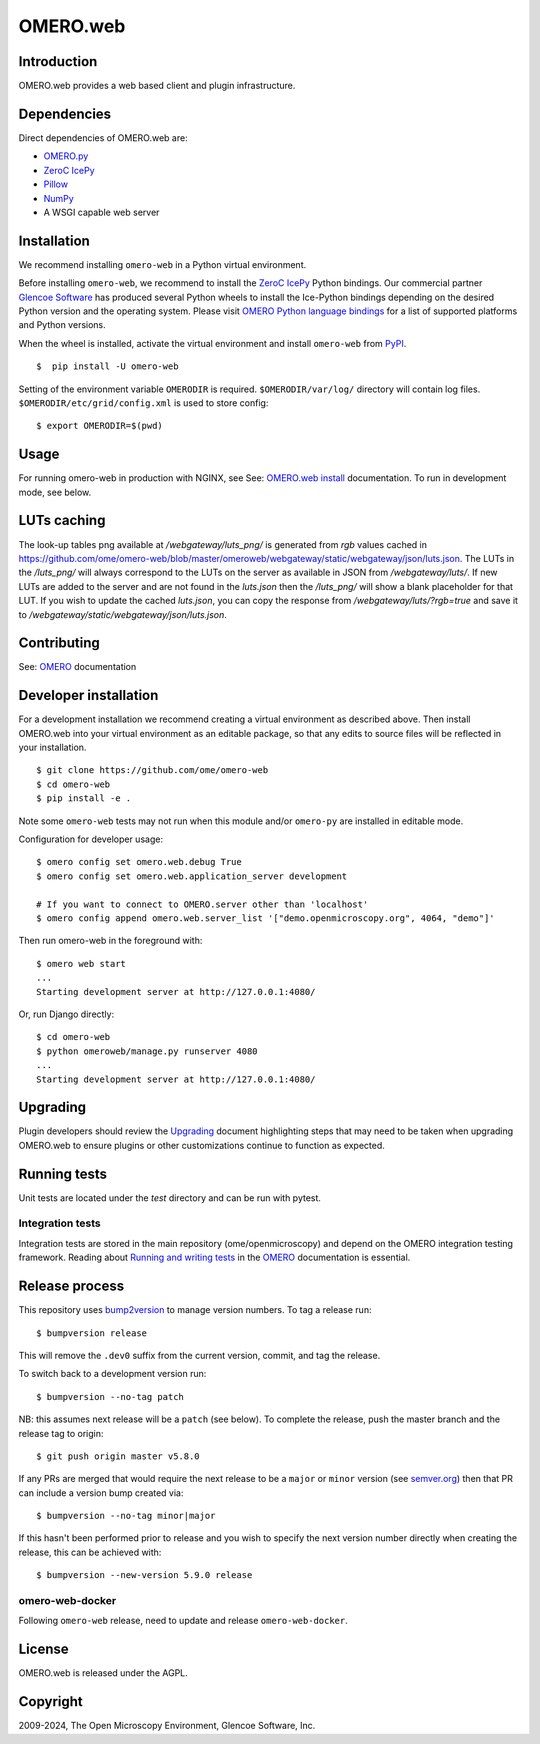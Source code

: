 OMERO.web
=========
.. image::  https://github.com/ome/omero-web/workflows/Tox/badge.svg
    :target: https://github.com/ome/omero-web/actions

.. image:: https://img.shields.io/badge/code%20style-black-000000.svg
    :target: https://github.com/psf/black

.. image:: https://badge.fury.io/py/omero-web.svg
    :target: https://badge.fury.io/py/omero-web

Introduction
------------

OMERO.web provides a web based client and plugin infrastructure.

Dependencies
------------

Direct dependencies of OMERO.web are:

- `OMERO.py`_
- `ZeroC IcePy`_
- `Pillow`_
- `NumPy`_
- A WSGI capable web server

Installation
------------

We recommend installing ``omero-web`` in a Python virtual environment.

Before installing ``omero-web``, we recommend to install the `ZeroC IcePy`_ Python bindings.
Our commercial partner `Glencoe Software <https://www.glencoesoftware.com/blog/2023/12/08/ice-binaries-for-omero.html>`_ has produced several Python wheels to install the Ice-Python bindings depending on the desired Python version and the operating system. Please visit `OMERO Python language bindings <https://omero.readthedocs.io/en/stable/developers/Python.html>`_ for a list of supported platforms and Python versions.

When the wheel is installed, activate the virtual environment and install ``omero-web`` from `PyPI <https://pypi.org/>`_.

::

    $  pip install -U omero-web

Setting of the environment variable ``OMERODIR`` is required.
``$OMERODIR/var/log/`` directory will contain log files.
``$OMERODIR/etc/grid/config.xml`` is used to store config::

    $ export OMERODIR=$(pwd)

Usage
-----

For running omero-web in production with NGINX, see See: `OMERO.web install`_ documentation.
To run in development mode, see below.

LUTs caching
------------

The look-up tables png available at `/webgateway/luts_png/` is generated from `rgb` values
cached in https://github.com/ome/omero-web/blob/master/omeroweb/webgateway/static/webgateway/json/luts.json.
The LUTs in the `/luts_png/` will always correspond to the LUTs on the server as available in JSON
from `/webgateway/luts/`.
If new LUTs are added to the server and are not found in the `luts.json` then the `/luts_png/` will
show a blank placeholder for that LUT.
If you wish to update the cached `luts.json`, you can copy the response from `/webgateway/luts/?rgb=true`
and save it to `/webgateway/static/webgateway/json/luts.json`.

Contributing
------------

See: `OMERO`_ documentation

Developer installation
----------------------

For a development installation we recommend creating a virtual environment as described above.
Then install OMERO.web into your virtual environment as an editable package, so that any edits
to source files will be reflected in your installation.

::

    $ git clone https://github.com/ome/omero-web
    $ cd omero-web
    $ pip install -e .

Note some ``omero-web`` tests may not run when this module and/or ``omero-py`` are installed in editable mode.

Configuration for developer usage::

    $ omero config set omero.web.debug True
    $ omero config set omero.web.application_server development

    # If you want to connect to OMERO.server other than 'localhost'
    $ omero config append omero.web.server_list '["demo.openmicroscopy.org", 4064, "demo"]'

Then run omero-web in the foreground with::

    $ omero web start
    ...
    Starting development server at http://127.0.0.1:4080/

Or, run Django directly::

    $ cd omero-web
    $ python omeroweb/manage.py runserver 4080
    ...
    Starting development server at http://127.0.0.1:4080/

Upgrading
---------

Plugin developers should review the `Upgrading <UPGRADING.md>`_
document highlighting steps that may need to be taken
when upgrading OMERO.web to ensure plugins or other customizations
continue to function as expected.

Running tests
-------------

Unit tests are located under the `test` directory and can be run with pytest.

Integration tests
^^^^^^^^^^^^^^^^^

Integration tests are stored in the main repository (ome/openmicroscopy) and depend on the
OMERO integration testing framework. Reading about `Running and writing tests`_ in the `OMERO`_ documentation
is essential.

Release process
---------------

This repository uses `bump2version <https://pypi.org/project/bump2version/>`_ to manage version numbers.
To tag a release run::

    $ bumpversion release

This will remove the ``.dev0`` suffix from the current version, commit, and tag the release.

To switch back to a development version run::

    $ bumpversion --no-tag patch

NB: this assumes next release will be a ``patch`` (see below).
To complete the release, push the master branch and the release tag to origin::

    $ git push origin master v5.8.0

If any PRs are merged that would require the next release to be a ``major`` or ``minor`` version
(see `semver.org <https://semver.org/>`_) then that PR can include a version bump created via::

    $ bumpversion --no-tag minor|major

If this hasn't been performed prior to release and you wish to specify the next version
number directly when creating the release, this can be achieved with::

    $ bumpversion --new-version 5.9.0 release

omero-web-docker
^^^^^^^^^^^^^^^^

Following ``omero-web`` release, need to update and release ``omero-web-docker``.

License
-------

OMERO.web is released under the AGPL.

Copyright
---------

2009-2024, The Open Microscopy Environment, Glencoe Software, Inc.

.. _OMERO: https://www.openmicroscopy.org/omero
.. _OMERO.web install: https://omero.readthedocs.io/en/stable/sysadmins/unix/install-web/web-deployment.html
.. _OMERO.py: https://pypi.python.org/pypi/omero-py
.. _ZeroC IcePy: https://zeroc.com/downloads/ice/3.6
.. _Pillow: https://python-pillow.org/
.. _NumPy: http://matplotlib.org/
.. _Running and writing tests: https://omero.readthedocs.io/en/stable/omero/developers/testing.html
